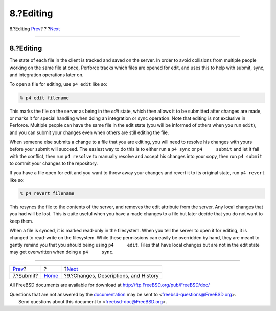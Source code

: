 ==========
8.?Editing
==========

.. raw:: html

   <div class="navheader">

8.?Editing
`Prev <submit.html>`__?
?
?\ `Next <changes.html>`__

--------------

.. raw:: html

   </div>

.. raw:: html

   <div class="sect1">

.. raw:: html

   <div class="titlepage" xmlns="">

.. raw:: html

   <div>

.. raw:: html

   <div>

8.?Editing
----------

.. raw:: html

   </div>

.. raw:: html

   </div>

.. raw:: html

   </div>

The state of each file in the client is tracked and saved on the server.
In order to avoid collisions from multiple people working on the same
file at once, Perforce tracks which files are opened for edit, and uses
this to help with submit, sync, and integration operations later on.

To open a file for editing, use ``p4 edit`` like so:

.. code:: screen

    % p4 edit filename

This marks the file on the server as being in the *edit* state, which
then allows it to be submitted after changes are made, or marks it for
special handling when doing an integration or sync operation. Note that
editing is not exclusive in Perforce. Multiple people can have the same
file in the edit state (you will be informed of others when you run
``edit``), and you can submit your changes even when others are still
editing the file.

When someone else submits a change to a file that you are editing, you
will need to resolve his changes with yours before your submit will
succeed. The easiest way to do this is to either run a ``p4 sync`` or
``p4     submit`` and let it fail with the conflict, then run
``p4 resolve`` to manually resolve and accept his changes into your
copy, then run ``p4 submit`` to commit your changes to the repository.

If you have a file open for edit and you want to throw away your changes
and revert it to its original state, run ``p4 revert`` like so:

.. code:: screen

    % p4 revert filename

This resyncs the file to the contents of the server, and removes the
edit attribute from the server. Any local changes that you had will be
lost. This is quite useful when you have a made changes to a file but
later decide that you do not want to keep them.

When a file is synced, it is marked read-only in the filesystem. When
you tell the server to open it for editing, it is changed to read-write
on the filesystem. While these permissions can easily be overridden by
hand, they are meant to gently remind you that you should being using
``p4     edit``. Files that have local changes but are not in the edit
state may get overwritten when doing a ``p4     sync``.

.. raw:: html

   </div>

.. raw:: html

   <div class="navfooter">

--------------

+---------------------------+-------------------------+------------------------------------------+
| `Prev <submit.html>`__?   | ?                       | ?\ `Next <changes.html>`__               |
+---------------------------+-------------------------+------------------------------------------+
| 7.?Submit?                | `Home <index.html>`__   | ?9.?Changes, Descriptions, and History   |
+---------------------------+-------------------------+------------------------------------------+

.. raw:: html

   </div>

All FreeBSD documents are available for download at
http://ftp.FreeBSD.org/pub/FreeBSD/doc/

| Questions that are not answered by the
  `documentation <http://www.FreeBSD.org/docs.html>`__ may be sent to
  <freebsd-questions@FreeBSD.org\ >.
|  Send questions about this document to <freebsd-doc@FreeBSD.org\ >.
